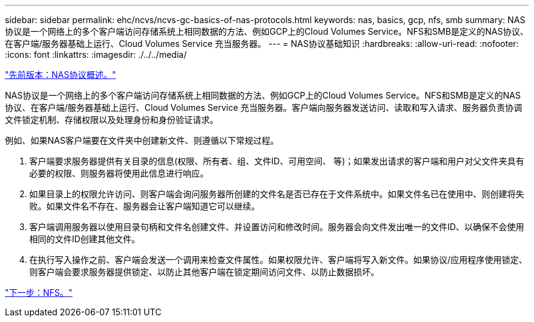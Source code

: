 ---
sidebar: sidebar 
permalink: ehc/ncvs/ncvs-gc-basics-of-nas-protocols.html 
keywords: nas, basics, gcp, nfs, smb 
summary: NAS协议是一个网络上的多个客户端访问存储系统上相同数据的方法、例如GCP上的Cloud Volumes Service。NFS和SMB是定义的NAS协议、在客户端/服务器基础上运行、Cloud Volumes Service 充当服务器。 
---
= NAS协议基础知识
:hardbreaks:
:allow-uri-read: 
:nofooter: 
:icons: font
:linkattrs: 
:imagesdir: ./../../media/


link:ncvs-gc-nas-protocols_overview.html["先前版本：NAS协议概述。"]

[role="lead"]
NAS协议是一个网络上的多个客户端访问存储系统上相同数据的方法、例如GCP上的Cloud Volumes Service。NFS和SMB是定义的NAS协议、在客户端/服务器基础上运行、Cloud Volumes Service 充当服务器。客户端向服务器发送访问、读取和写入请求、服务器负责协调文件锁定机制、存储权限以及处理身份和身份验证请求。

例如、如果NAS客户端要在文件夹中创建新文件、则遵循以下常规过程。

. 客户端要求服务器提供有关目录的信息(权限、所有者、组、文件ID、可用空间、 等)；如果发出请求的客户端和用户对父文件夹具有必要的权限、则服务器将使用此信息进行响应。
. 如果目录上的权限允许访问、则客户端会询问服务器所创建的文件名是否已存在于文件系统中。如果文件名已在使用中、则创建将失败。如果文件名不存在、服务器会让客户端知道它可以继续。
. 客户端调用服务器以使用目录句柄和文件名创建文件、并设置访问和修改时间。服务器会向文件发出唯一的文件ID、以确保不会使用相同的文件ID创建其他文件。
. 在执行写入操作之前、客户端会发送一个调用来检查文件属性。如果权限允许、客户端将写入新文件。如果协议/应用程序使用锁定、则客户端会要求服务器提供锁定、以防止其他客户端在锁定期间访问文件、以防止数据损坏。


link:ncvs-gc-nfs.html["下一步：NFS。"]
